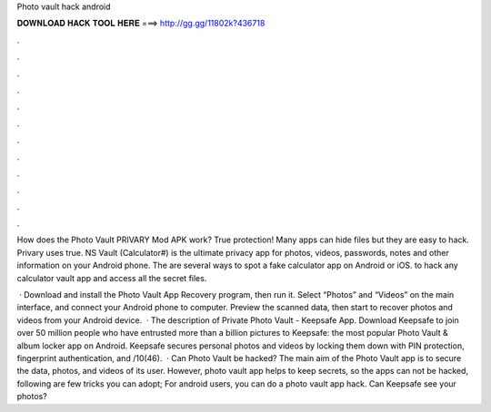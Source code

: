 Photo vault hack android



𝐃𝐎𝐖𝐍𝐋𝐎𝐀𝐃 𝐇𝐀𝐂𝐊 𝐓𝐎𝐎𝐋 𝐇𝐄𝐑𝐄 ===> http://gg.gg/11802k?436718



.



.



.



.



.



.



.



.



.



.



.



.

How does the Photo Vault PRIVARY Mod APK work? True protection! Many apps can hide files but they are easy to hack. Privary uses true. NS Vault (Calculator#) is the ultimate privacy app for photos, videos, passwords, notes and other information on your Android phone. The are several ways to spot a fake calculator app on Android or iOS. to hack any calculator vault app and access all the secret files.

 · Download and install the Photo Vault App Recovery program, then run it. Select “Photos” and “Videos” on the main interface, and connect your Android phone to computer. Preview the scanned data, then start to recover photos and videos from your Android device.  · The description of Private Photo Vault - Keepsafe App. Download Keepsafe to join over 50 million people who have entrusted more than a billion pictures to Keepsafe: the most popular Photo Vault & album locker app on Android. Keepsafe secures personal photos and videos by locking them down with PIN protection, fingerprint authentication, and /10(46).  · Can Photo Vault be hacked? The main aim of the Photo Vault app is to secure the data, photos, and videos of its user. However, photo vault app helps to keep secrets, so the apps can not be hacked, following are few tricks you can adopt; For android users, you can do a photo vault app hack. Can Keepsafe see your photos?
